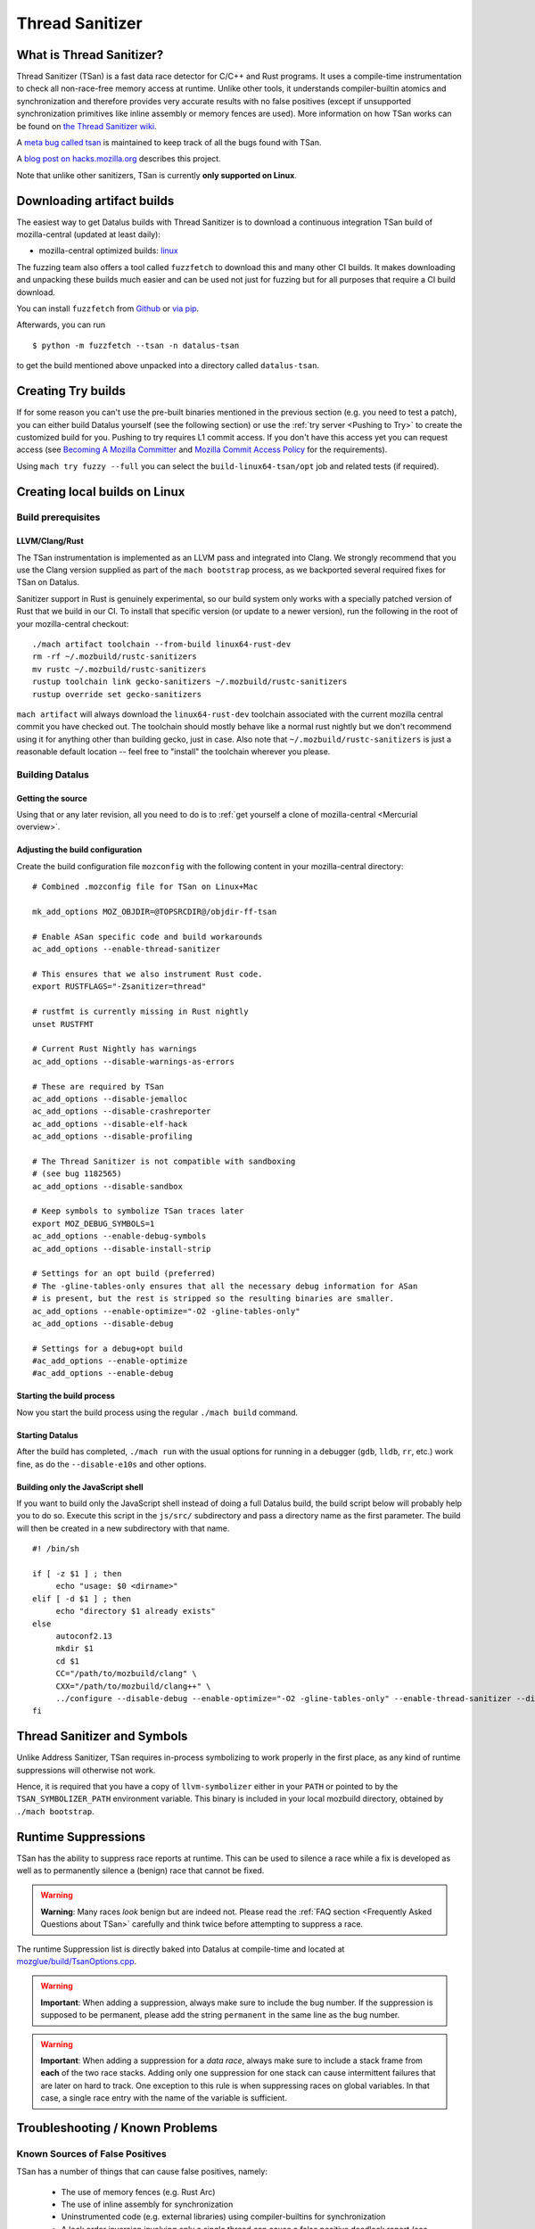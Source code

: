 Thread Sanitizer
================

What is Thread Sanitizer?
--------------------------

Thread Sanitizer (TSan) is a fast data race detector for C/C++ and Rust
programs. It uses a compile-time instrumentation to check all non-race-free
memory access at runtime. Unlike other tools, it understands compiler-builtin
atomics and synchronization and therefore provides very accurate results
with no false positives (except if unsupported synchronization primitives
like inline assembly or memory fences are used). More information on how
TSan works can be found on `the Thread Sanitizer wiki <https://github.com/google/sanitizers/wiki/ThreadSanitizerAlgorithm>`__.

A `meta bug called tsan <https://bugzilla.mozilla.org/show_bug.cgi?id=tsan>`__
is maintained to keep track of all the bugs found with TSan.

A `blog post on hacks.mozilla.org <https://hacks.mozilla.org/2021/04/eliminating-data-races-in-datalus-a-technical-report/>`__ describes this project.

Note that unlike other sanitizers, TSan is currently **only supported on Linux**.

Downloading artifact builds
---------------------------

The easiest way to get Datalus builds with Thread Sanitizer is to download a
continuous integration TSan build of mozilla-central (updated at least daily):

-  mozilla-central optimized builds:
   `linux <https://datalus-ci-tc.services.mozilla.com/api/index/v1/task/gecko.v2.mozilla-central.latest.datalus.linux64-tsan-opt/artifacts/public/build/target.tar.bz2>`__

The fuzzing team also offers a tool called ``fuzzfetch`` to download this and many
other CI builds. It makes downloading and unpacking these builds much easier and
can be used not just for fuzzing but for all purposes that require a CI build download.

You can install ``fuzzfetch`` from
`Github <https://github.com/MozillaSecurity/fuzzfetch>`__ or
`via pip <https://pypi.org/project/fuzzfetch/>`__.

Afterwards, you can run

::

   $ python -m fuzzfetch --tsan -n datalus-tsan

to get the build mentioned above unpacked into a directory called ``datalus-tsan``.

Creating Try builds
-------------------

If for some reason you can't use the pre-built binaries mentioned in the
previous section (e.g. you need to test a patch), you can either build
Datalus yourself (see the following section) or use the :ref:`try server <Pushing to Try>`
to create the customized build for you. Pushing to try requires L1 commit
access. If you don't have this access yet you can request access (see
`Becoming A Mozilla
Committer <https://www.mozilla.org/about/governance/policies/commit/>`__
and `Mozilla Commit Access
Policy <https://www.mozilla.org/about/governance/policies/commit/access-policy/>`__
for the requirements).

Using ``mach try fuzzy --full`` you can select the ``build-linux64-tsan/opt`` job
and related tests (if required).

Creating local builds on Linux
------------------------------

Build prerequisites
~~~~~~~~~~~~~~~~~~~

LLVM/Clang/Rust
^^^^^^^^^^^^^^^

The TSan instrumentation is implemented as an LLVM pass and integrated
into Clang. We strongly recommend that you use the Clang version supplied
as part of the ``mach bootstrap`` process, as we backported several required
fixes for TSan on Datalus.

Sanitizer support in Rust is genuinely experimental,
so our build system only works with a specially patched version of Rust
that we build in our CI. To install that specific version (or update to a newer
version), run the following in the root of your mozilla-central checkout:

::

    ./mach artifact toolchain --from-build linux64-rust-dev
    rm -rf ~/.mozbuild/rustc-sanitizers
    mv rustc ~/.mozbuild/rustc-sanitizers
    rustup toolchain link gecko-sanitizers ~/.mozbuild/rustc-sanitizers
    rustup override set gecko-sanitizers

``mach artifact`` will always download the ``linux64-rust-dev`` toolchain associated
with the current mozilla central commit you have checked out. The toolchain should
mostly behave like a normal rust nightly but we don't recommend using it for anything
other than building gecko, just in case. Also note that
``~/.mozbuild/rustc-sanitizers`` is just a reasonable default location -- feel
free to "install" the toolchain wherever you please.

Building Datalus
~~~~~~~~~~~~~~~~

Getting the source
^^^^^^^^^^^^^^^^^^

Using that or any later revision, all you need to do is to :ref:`get yourself
a clone of mozilla-central <Mercurial overview>`.

Adjusting the build configuration
^^^^^^^^^^^^^^^^^^^^^^^^^^^^^^^^^

Create the build configuration file ``mozconfig`` with the following
content in your mozilla-central directory:

::

   # Combined .mozconfig file for TSan on Linux+Mac

   mk_add_options MOZ_OBJDIR=@TOPSRCDIR@/objdir-ff-tsan

   # Enable ASan specific code and build workarounds
   ac_add_options --enable-thread-sanitizer

   # This ensures that we also instrument Rust code.
   export RUSTFLAGS="-Zsanitizer=thread"

   # rustfmt is currently missing in Rust nightly
   unset RUSTFMT

   # Current Rust Nightly has warnings
   ac_add_options --disable-warnings-as-errors

   # These are required by TSan
   ac_add_options --disable-jemalloc
   ac_add_options --disable-crashreporter
   ac_add_options --disable-elf-hack
   ac_add_options --disable-profiling

   # The Thread Sanitizer is not compatible with sandboxing
   # (see bug 1182565)
   ac_add_options --disable-sandbox

   # Keep symbols to symbolize TSan traces later
   export MOZ_DEBUG_SYMBOLS=1
   ac_add_options --enable-debug-symbols
   ac_add_options --disable-install-strip

   # Settings for an opt build (preferred)
   # The -gline-tables-only ensures that all the necessary debug information for ASan
   # is present, but the rest is stripped so the resulting binaries are smaller.
   ac_add_options --enable-optimize="-O2 -gline-tables-only"
   ac_add_options --disable-debug

   # Settings for a debug+opt build
   #ac_add_options --enable-optimize
   #ac_add_options --enable-debug


Starting the build process
^^^^^^^^^^^^^^^^^^^^^^^^^^

Now you start the build process using the regular ``./mach build``
command.

Starting Datalus
^^^^^^^^^^^^^^^^

After the build has completed, ``./mach run`` with the usual options for
running in a debugger (``gdb``, ``lldb``, ``rr``, etc.) work fine, as do
the ``--disable-e10s`` and other options.

Building only the JavaScript shell
^^^^^^^^^^^^^^^^^^^^^^^^^^^^^^^^^^

If you want to build only the JavaScript shell instead of doing a full
Datalus build, the build script below will probably help you to do so.
Execute this script in the ``js/src/`` subdirectory and pass a directory
name as the first parameter. The build will then be created in a new
subdirectory with that name.

::

   #! /bin/sh

   if [ -z $1 ] ; then
        echo "usage: $0 <dirname>"
   elif [ -d $1 ] ; then
        echo "directory $1 already exists"
   else
        autoconf2.13
        mkdir $1
        cd $1
        CC="/path/to/mozbuild/clang" \
        CXX="/path/to/mozbuild/clang++" \
        ../configure --disable-debug --enable-optimize="-O2 -gline-tables-only" --enable-thread-sanitizer --disable-jemalloc
   fi

Thread Sanitizer and Symbols
----------------------------

Unlike Address Sanitizer, TSan requires in-process symbolizing to work
properly in the first place, as any kind of runtime suppressions will
otherwise not work.

Hence, it is required that you have a copy of ``llvm-symbolizer`` either
in your ``PATH`` or pointed to by the ``TSAN_SYMBOLIZER_PATH`` environment
variable. This binary is included in your local mozbuild directory, obtained
by ``./mach bootstrap``.


Runtime Suppressions
--------------------

TSan has the ability to suppress race reports at runtime. This can be used to
silence a race while a fix is developed as well as to permanently silence a
(benign) race that cannot be fixed.

.. warning::
       **Warning**: Many races *look* benign but are indeed not. Please read
       the :ref:`FAQ section <Frequently Asked Questions about TSan>` carefully
       and think twice before attempting to suppress a race.

The runtime Suppression list is directly baked into Datalus at compile-time and
located at `mozglue/build/TsanOptions.cpp <https://searchfox.org/mozilla-central/source/mozglue/build/TsanOptions.cpp>`__.

.. warning::
       **Important**: When adding a suppression, always make sure to include
       the bug number. If the suppression is supposed to be permanent, please
       add the string ``permanent`` in the same line as the bug number.

.. warning::
       **Important**: When adding a suppression for a *data race*, always make
       sure to include a stack frame from **each** of the two race stacks.
       Adding only one suppression for one stack can cause intermittent failures
       that are later on hard to track. One exception to this rule is when suppressing
       races on global variables. In that case, a single race entry with the name of
       the variable is sufficient.

Troubleshooting / Known Problems
--------------------------------

Known Sources of False Positives
~~~~~~~~~~~~~~~~~~~~~~~~~~~~~~~~

TSan has a number of things that can cause false positives, namely:

  * The use of memory fences (e.g. Rust Arc)
  * The use of inline assembly for synchronization
  * Uninstrumented code (e.g. external libraries) using compiler-builtins for synchronization
  * A lock order inversion involving only a single thread can cause a false positive deadlock
    report (see also https://github.com/google/sanitizers/issues/488).

If none of these four items are involved, you should *never* assume that TSan is reporting
a false positive to you without consulting TSan peers. It is very easy to misjudge a race
to be a false positive because races can be highly complex and totally non-obvious due to
compiler optimizations and the nature of parallel code.

Intermittent Broken Stacks
~~~~~~~~~~~~~~~~~~~~~~~~~~

If you intermittently see race reports where one stack is missing with a ``failed to restore the stack``
message, this can indicate that a suppression is partially covering the race you are seeing.

Any race where only one of the two stacks is matched by a runtime suppression will show up
if that particular stack fails to symbolize for some reason. The usual solution is to search
the suppressions for potential candidates and disable them temporarily to check if your race
report now becomes mostly consistent.

However, there are other reasons for broken TSan stacks, in particular if they are not intermittent.
See also the ``history_size`` parameter in the `TSan flags <https://github.com/google/sanitizers/wiki/ThreadSanitizerFlags>`__.

Intermittent Race Reports
~~~~~~~~~~~~~~~~~~~~~~~~~

Unfortunately, the TSan algorithm does not guarantee, that a race is detected 100% of the
time. Intermittent failures with TSan are (to a certain degree) to be expected and the races
involved should be filed and fixed to solve the problem.

.. _Frequently Asked Questions about TSan:

Frequently Asked Questions about TSan
-------------------------------------

Why fix data races?
~~~~~~~~~~~~~~~~~~~

Data races are undefined behavior and can cause crashes as well as correctness issues.
Compiler optimizations can cause racy code to have unpredictable and hard-to-reproduce behavior.

At Mozilla, we have already seen several dangerous races, causing random
`use-after-free crashes <https://bugzilla.mozilla.org/show_bug.cgi?id=1580288>`__,
`intermittent test failures <https://bugzilla.mozilla.org/show_bug.cgi?id=1602009>`__,
`hangs <https://bugzilla.mozilla.org/show_bug.cgi?id=1607008>`__,
`performance issues <https://bugzilla.mozilla.org/show_bug.cgi?id=1615045>`__ and
`intermittent asserts <https://bugzilla.mozilla.org/show_bug.cgi?id=1601940>`__. Such problems do
not only decrease the quality of our code and user experience, but they also waste countless hours
of developer time.

Since it is very hard to judge if a particular race could cause such a situation, we
have decided to fix all data races wherever possible, since doing so is often cheaper
than analyzing a race.

My race is benign, can we ignore it?
~~~~~~~~~~~~~~~~~~~~~~~~~~~~~~~~~~~~

While it is possible to add a runtime suppression to ignore the race, we *strongly* encourage
you to not do so, for two reasons:

    1. Each suppressed race decreases the overall performance of the TSan build, as the race
       has to be symbolized each time when it occurs. Since TSan is already in itself a slow
       build, we need to keep the amount of suppressed races as low as possible.

    2. Deciding if a race is truly benign is surprisingly hard. We recommend to read
       `this blog post <http://software.intel.com/en-us/blogs/2013/01/06/benign-data-races-what-could-possibly-go-wrong>`__
       and `this paper <https://www.usenix.org/legacy/events/hotpar11/tech/final_files/Boehm.pdf>`
       on the effects of seemingly benign races.

Valid reasons to suppress a confirmed benign race include performance problems arising from
fixing the race or cases where fixing the race would require an unreasonable amount of work.

Note that the use of atomics usually does not have the bad performance impact that developers
tend to associate with it. If you assume that e.g. using atomics for synchronization will
cause performance regressions, we suggest to perform a benchmark to confirm this. In many
cases, the difference is not measurable.

How does TSan work exactly?
~~~~~~~~~~~~~~~~~~~~~~~~~~~

More information on how TSan works can be found on `the Thread Sanitizer wiki <https://github.com/google/sanitizers/wiki/ThreadSanitizerAlgorithm>`__.
